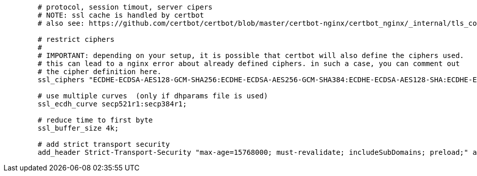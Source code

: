 [source,nginx]
----
        # protocol, session timout, server cipers
        # NOTE: ssl cache is handled by certbot
        # also see: https://github.com/certbot/certbot/blob/master/certbot-nginx/certbot_nginx/_internal/tls_configs/options-ssl-nginx.conf

        # restrict ciphers
        #
        # IMPORTANT: depending on your setup, it is possible that certbot will also define the ciphers used.
        # this can lead to a nginx error about already defined ciphers. in such a case, you can comment out
        # the cipher definition here.
        ssl_ciphers "ECDHE-ECDSA-AES128-GCM-SHA256:ECDHE-ECDSA-AES256-GCM-SHA384:ECDHE-ECDSA-AES128-SHA:ECDHE-ECDSA-AES256-SHA:ECDHE-ECDSA-AES128-SHA256:ECDHE-ECDSA-AES256-SHA384:ECDHE-RSA-AES128-GCM-SHA256:ECDHE-RSA-AES256-GCM-SHA384:ECDHE-RSA-AES128-SHA:ECDHE-RSA-AES256-SHA:ECDHE-RSA-AES128-SHA256:ECDHE-RSA-AES256-SHA384:DHE-RSA-AES128-GCM-SHA256:DHE-RSA-AES256-GCM-SHA384:DHE-RSA-AES128-SHA:DHE-RSA-AES256-SHA:DHE-RSA-AES128-SHA256:DHE-RSA-AES256-SHA256:!SHA1:!SHA256:!SHA384:!RC4:!aNULL:!eNULL:!Medium:!LOW:!3DES:!MD5:!EXP:!PSK:!SRP:!DSS:!SEED";

        # use multiple curves  (only if dhparams file is used)
        ssl_ecdh_curve secp521r1:secp384r1;

        # reduce time to first byte
        ssl_buffer_size 4k;

        # add strict transport security
        add_header Strict-Transport-Security "max-age=15768000; must-revalidate; includeSubDomains; preload;" always;
----
